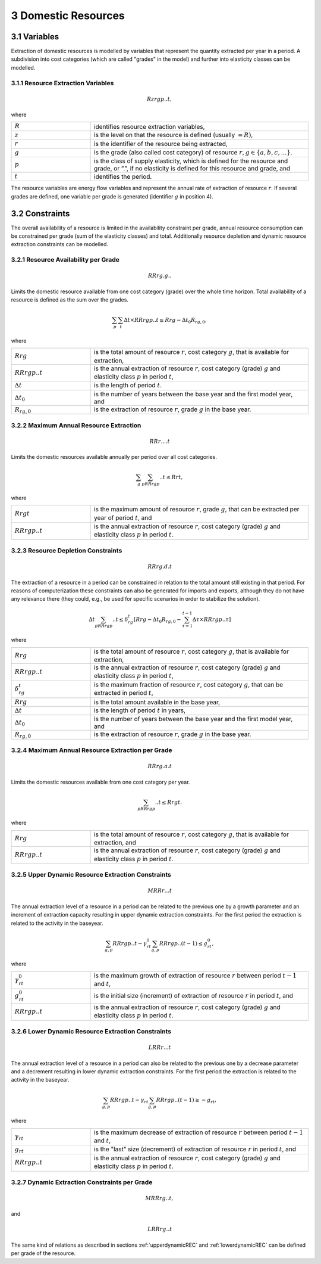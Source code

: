 3 Domestic Resources 
====
3.1 	Variables
----
Extraction of domestic resources is modelled by variables that represent the quantity extracted per year in a period. A subdivision into cost categories (which are called "grades" in the model) and further into elasticity classes can be modelled.

3.1.1 	Resource Extraction  Variables
~~~~~~~~~~~~~~~~~
.. math::
   Rzrgp..t,

where

.. list-table:: 
   :widths: 40 110
   :header-rows: 0

   * - :math:`R`
     - identifies resource extraction variables,
   * - :math:`z`
     - is the level on that the resource is defined (usually :math:`= R)`,
   * - :math:`r`
     - is the identifier of the resource being extracted,
   * - :math:`g`
     - is the grade (also called cost category) of resource :math:`r, g \in \{a, b, c, ...\}`.
   * - :math:`p`
     - is the class of supply elasticity, which is defined for the resource and grade, or ”.”, if no elasticity is defined for this resource and grade, and
   * - :math:`t`
     - identifies the period.

The resource variables are energy flow variables and represent the annual rate of extraction of resource :math:`r`. If several grades are defined, one variable per grade is generated (identifier :math:`g` in position 4). 

3.2 	Constraints
----
The overall availability of a resource is limited in the availability constraint per grade, annual resource consumption can be constrained per grade (sum of the elasticity classes) and total. Additionally resource depletion and dynamic resource extraction constraints can be modelled.


3.2.1 	Resource Availability per Grade
~~~~~~~~~~~~~~~~~

.. math::
   RRrg.g..

Limits the domestic resource available from one cost category (grade) over the whole time horizon. Total availability of a resource is defined  as the sum over the grades.

.. math::
   \sum_p\sum_t\Delta t\times RRrgp..t \leq Rrg - \Delta t_0R_{rg,0},

where

.. list-table:: 
   :widths: 40 110
   :header-rows: 0

   * - :math:`Rrg`
     - is the total amount of resource :math:`r`, cost category :math:`g`, that is available for extraction,
   * - :math:`RRrgp..t`
     - is the annual extraction of resource :math:`r`, cost category (grade) :math:`g` and elasticity class :math:`p` in period :math:`t`,
   * - :math:`\Delta t`
     - is the length of period :math:`t`.
   * - :math:`\Delta t_0`
     - is the number of years between the base year and the first model year, and 
   * - :math:`R_{rg,0}`
     - is the extraction of resource :math:`r`, grade :math:`g` in the base year.


3.2.2 	Maximum Annual Resource Extraction
~~~~~~~~~~~~~~~~~
.. math::
   RRr....t

Limits the domestic resources available annually per period over all cost categories.

.. math::
   \sum_g\sum_pRRrgp..t \leq Rrt,

where

.. list-table:: 
   :widths: 40 110
   :header-rows: 0

   * - :math:`Rrgt`
     - is the maximum amount of resource :math:`r`, grade :math:`g`, that can be extracted per year of period :math:`t`, and
   * - :math:`RRrgp..t`
     - is the annual extraction of resource :math:`r`, cost category (grade) :math:`g` and elasticity class :math:`p` in period :math:`t`.


3.2.3 	Resource Depletion  Constraints
~~~~~~~~~~~~~~~~~

.. math::
   RRrg.d.t
 
The extraction of a resource in a period can be constrained  in relation to the total amount still existing in that period. For reasons of computerization these constraints can also be generated for imports and exports, although they do not have any relevance there (they could, e.g., be used for specific scenarios in order to stabilize the solution).

.. math::
   \Delta t\sum_pRRrgp..t \leq \delta_{rg}^t \left [Rrg - \Delta t_0R_{rg,0} - \sum_{\tau=1}^{t-1} \Delta\tau\times RRrgp..\tau \right ]

where

.. list-table:: 
   :widths: 40 110
   :header-rows: 0

   * - :math:`Rrg`
     - is the total amount of resource :math:`r`, cost category :math:`g`, that is available for extraction,
   * - :math:`RRrgp..t`
     - is the annual extraction of resource :math:`r`, cost category (grade) :math:`g` and elasticity class :math:`p` in period :math:`t`,
   * - :math:`\delta_{rg}^t`
     - is the maximum fraction of resource :math:`r`, cost category :math:`g`, that can be extracted in period :math:`t`,
   * - :math:`Rrg`
     - is the total amount available in the base year,
   * - :math:`\Delta t`
     - is the length of period :math:`t` in years,
   * - :math:`\Delta t_0`
     - is the number of years between the base year and the first model year, and
   * - :math:`R_{rg,0}`
     - is the extraction of resource :math:`r`, grade :math:`g` in the base year.


3.2.4 	Maximum Annual Resource Extraction per Grade
~~~~~~~~~~~~~~~~~

.. math::
   RRrg.a.t

Limits the domestic resources available from one cost category per year.

.. math::
   \sum_pRRrgp..t \leq Rrgt.

where

.. list-table:: 
   :widths: 40 110
   :header-rows: 0

   * - :math:`Rrg`
     - is the total amount of resource :math:`r`, cost category :math:`g`, that is available for extraction, and
   * - :math:`RRrgp..t`
     - is the annual extraction of resource :math:`r`, cost category (grade) :math:`g` and elasticity class :math:`p` in period :math:`t`.

.. _upperdynamicREC:

3.2.5 	Upper Dynamic Resource Extraction Constraints
~~~~~~~~~~~~~~~~~

.. math::
   MRRr...t
 
The annual extraction level of a resource in a period can be related to the previous one by a growth parameter and an increment of extraction capacity resulting in upper dynamic extraction constraints. For the first period the extraction is related to the activity in the baseyear.
 
.. math::
   \sum_{g,p} RRrgp..t - \gamma_{rt}^0\sum_{g,p}RRrgp..(t-1) \leq g_{rt}^0,
 
where

.. list-table:: 
   :widths: 40 110
   :header-rows: 0

   * - :math:`\gamma_{rt}^0`
     - is the maximum growth of extraction of resource :math:`r` between period :math:`t−1` and :math:`t`,
   * - :math:`g_{rt}^0`
     - is the initial size (increment) of extraction of resource :math:`r` in period :math:`t`, and
   * - :math:`RRrgp..t`
     - is the annual extraction of resource :math:`r`, cost category (grade) :math:`g` and elasticity class :math:`p` in period :math:`t`.

.. _lowerdynamicREC:

3.2.6    Lower Dynamic Resource Extraction  Constraints
~~~~~~~~~~~~~~~~~

.. math::
   LRRr...t

The annual extraction level of a resource in a period can also be related to the previous one by a decrease parameter  and a decrement resulting in lower dynamic extraction constraints. For the first period the extraction is related to the activity in the baseyear.

.. math::
   \sum_{g,p}RRrgp..t - \gamma_{rt}\sum_{g,p}RRrgp..(t-1)\geq - g_{rt},
 
where

.. list-table:: 
   :widths: 40 110
   :header-rows: 0

   * - :math:`\gamma_{rt}`
     - is the maximum decrease of extraction of resource :math:`r` between period :math:`t−1` and :math:`t`,
   * - :math:`g_{rt}`
     - is the "last" size (decrement) of extraction of resource :math:`r` in period :math:`t`, and
   * - :math:`RRrgp..t`
     - is the annual extraction of resource :math:`r`, cost category (grade) :math:`g` and elasticity class :math:`p` in period :math:`t`.


3.2.7 	Dynamic Extraction  Constraints per Grade
~~~~~~~~~~~~~~~~~

.. math::
   MRRrg..t,
   
and

.. math::
   LRRrg..t
The same kind of relations as described in sections :ref:`upperdynamicREC` and :ref:`lowerdynamicREC` can be defined per grade of the resource.
